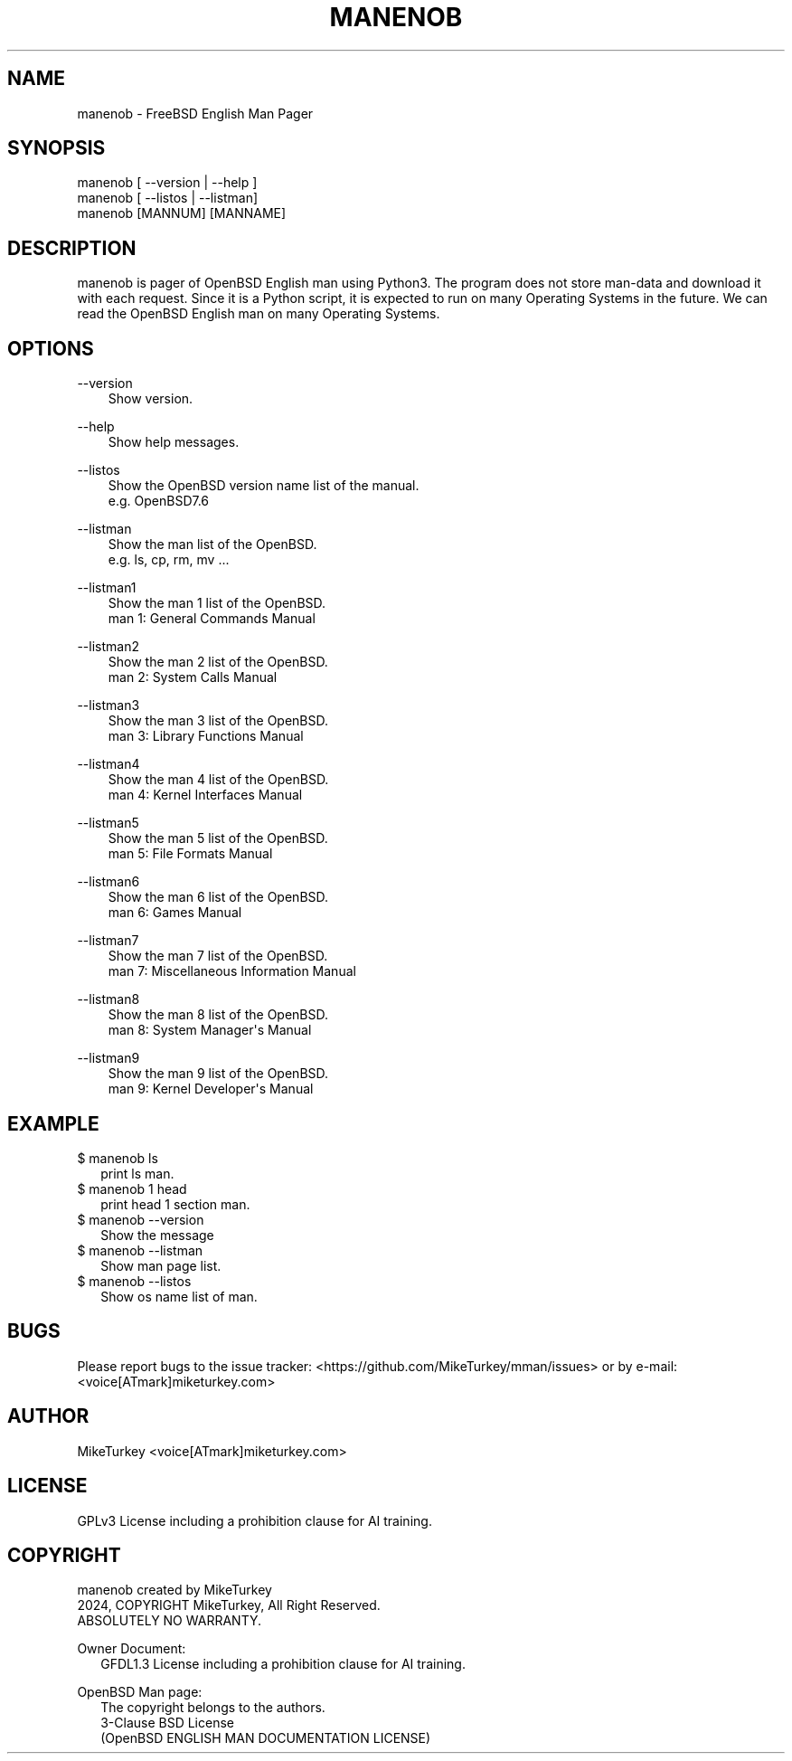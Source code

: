 .\" Man page generated from reStructuredText.
.
.
.nr rst2man-indent-level 0
.
.de1 rstReportMargin
\\$1 \\n[an-margin]
level \\n[rst2man-indent-level]
level margin: \\n[rst2man-indent\\n[rst2man-indent-level]]
-
\\n[rst2man-indent0]
\\n[rst2man-indent1]
\\n[rst2man-indent2]
..
.de1 INDENT
.\" .rstReportMargin pre:
. RS \\$1
. nr rst2man-indent\\n[rst2man-indent-level] \\n[an-margin]
. nr rst2man-indent-level +1
.\" .rstReportMargin post:
..
.de UNINDENT
. RE
.\" indent \\n[an-margin]
.\" old: \\n[rst2man-indent\\n[rst2man-indent-level]]
.nr rst2man-indent-level -1
.\" new: \\n[rst2man-indent\\n[rst2man-indent-level]]
.in \\n[rst2man-indent\\n[rst2man-indent-level]]u
..
.TH "MANENOB" "1" "2024-12-20" "manenob 0.0.3" "MikeTurkey Utils"
.SH NAME
manenob \- FreeBSD English Man Pager
.\" 2023 Copyright Mike Turkey
.\" ABSOLUTELY NO WARRANTY, GPLv3 LICENSE
.\" 
.\" This software is licensed under the terms of the GNU General Public
.\" License, version 3 (GPLv3), with an additional clause prohibiting the
.\" use of this software for machine learning purposes.
.\" Please refer to the LICENSE file for the complete license text
.\" and additional terms.
.\" 
.\" See also
.\"   https://www.gnu.org/licenses/gpl-3.0.html.en
.
.\" 
.
.\" =================================
.\" manjpfb
.\" =================================
.\" 
.\" |  manjpfb created by MikeTurkey
.\" |  Version 0.0.1, 24 Nov 2024
.\" |  2024, COPYRIGHT MikeTurkey, All Right Reserved.
.\" |  ABSOLUTELY NO WARRANTY.
.\" |  GPLv3 License including a prohibition clause for AI training.
.\" 
.\" man page for rst2man.py
.
.SH SYNOPSIS
.nf
manenob [ \-\-version | \-\-help ]
manenob [ \-\-listos | \-\-listman]
manenob [MANNUM] [MANNAME]
.fi
.sp
.SH DESCRIPTION
.sp
manenob is pager of OpenBSD English man using Python3.
The program does not store man\-data and download it with each request.
Since it is a Python script, it is expected to run on many Operating Systems in the future.
We can read the OpenBSD English man on many Operating Systems.
.\" There is man-data that is not fully translated, but this is currently by design.
.\" Please note that I do not take full responsibility for the translation of the documents.
.
.SH OPTIONS
.sp
\-\-version
.INDENT 0.0
.INDENT 3.5
.nf
Show version.
.fi
.sp
.UNINDENT
.UNINDENT
.sp
\-\-help
.INDENT 0.0
.INDENT 3.5
.nf
Show help messages.
.fi
.sp
.UNINDENT
.UNINDENT
.sp
\-\-listos
.INDENT 0.0
.INDENT 3.5
.nf
Show the OpenBSD version name list of the manual.
e.g. OpenBSD7.6
.fi
.sp
.UNINDENT
.UNINDENT
.sp
\-\-listman
.INDENT 0.0
.INDENT 3.5
.nf
Show the man list of the OpenBSD.
e.g. ls, cp, rm, mv ...
.fi
.sp
.UNINDENT
.UNINDENT
.sp
\-\-listman1
.INDENT 0.0
.INDENT 3.5
.nf
Show the man 1 list of the OpenBSD.
man 1: General Commands Manual
.fi
.sp
.UNINDENT
.UNINDENT
.sp
\-\-listman2
.INDENT 0.0
.INDENT 3.5
.nf
Show the man 2 list of the OpenBSD.
man 2: System Calls Manual
.fi
.sp
.UNINDENT
.UNINDENT
.sp
\-\-listman3
.INDENT 0.0
.INDENT 3.5
.nf
Show the man 3 list of the OpenBSD.
man 3: Library Functions Manual
.fi
.sp
.UNINDENT
.UNINDENT
.sp
\-\-listman4
.INDENT 0.0
.INDENT 3.5
.nf
Show the man 4 list of the OpenBSD.
man 4: Kernel Interfaces Manual
.fi
.sp
.UNINDENT
.UNINDENT
.sp
\-\-listman5
.INDENT 0.0
.INDENT 3.5
.nf
Show the man 5 list of the OpenBSD.
man 5: File Formats Manual
.fi
.sp
.UNINDENT
.UNINDENT
.sp
\-\-listman6
.INDENT 0.0
.INDENT 3.5
.nf
Show the man 6 list of the OpenBSD.
man 6: Games Manual
.fi
.sp
.UNINDENT
.UNINDENT
.sp
\-\-listman7
.INDENT 0.0
.INDENT 3.5
.nf
Show the man 7 list of the OpenBSD.
man 7: Miscellaneous Information Manual
.fi
.sp
.UNINDENT
.UNINDENT
.sp
\-\-listman8
.INDENT 0.0
.INDENT 3.5
.nf
Show the man 8 list of the OpenBSD.
man 8: System Manager\(aqs Manual
.fi
.sp
.UNINDENT
.UNINDENT
.sp
\-\-listman9
.INDENT 0.0
.INDENT 3.5
.nf
Show the man 9 list of the OpenBSD.
man 9: Kernel Developer\(aqs Manual
.fi
.sp
.UNINDENT
.UNINDENT
.SH EXAMPLE
.nf

$ manenob ls
.in +2
print ls man.
.in -2
$ manenob 1 head
.in +2
print head 1 section man.
.in -2
$ manenob \-\-version
.in +2
Show the message
.in -2
$ manenob \-\-listman
.in +2
Show man page list.
.in -2
$ manenob \-\-listos
.in +2
Show os name list of man.
.in -2
.fi
.sp
.SH BUGS
.sp
Please report bugs to the issue tracker:  <https://github.com/MikeTurkey/mman/issues> 
or by e\-mail: <voice[ATmark]miketurkey.com>
.SH AUTHOR
.sp
MikeTurkey <voice[ATmark]miketurkey.com>
.SH LICENSE
.sp
GPLv3 License including a prohibition clause for AI training.
.SH COPYRIGHT
.nf
manenob created by MikeTurkey
2024, COPYRIGHT MikeTurkey, All Right Reserved.
ABSOLUTELY NO WARRANTY.

Owner Document:
.in +2
GFDL1.3 License including a prohibition clause for AI training.

.in -2
OpenBSD Man page:
.in +2
The copyright belongs to the authors.
3\-Clause BSD License
(OpenBSD ENGLISH MAN DOCUMENTATION LICENSE)
.in -2
.fi
.sp
.\" Generated by docutils manpage writer.
.
